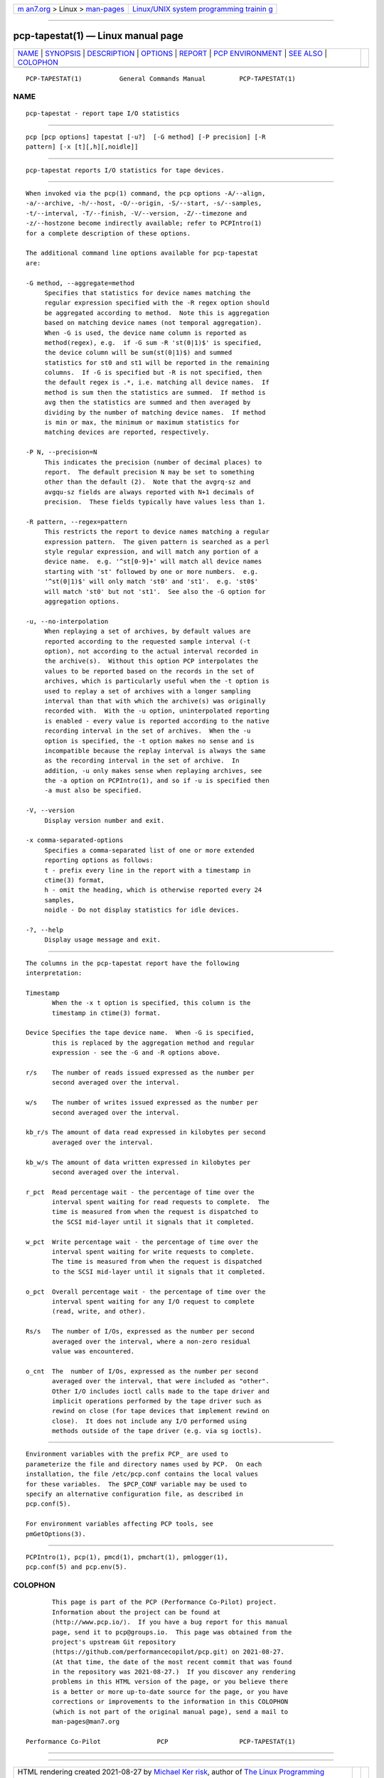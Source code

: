 .. container:: page-top

.. container:: nav-bar

   +----------------------------------+----------------------------------+
   | `m                               | `Linux/UNIX system programming   |
   | an7.org <../../../index.html>`__ | trainin                          |
   | > Linux >                        | g <http://man7.org/training/>`__ |
   | `man-pages <../index.html>`__    |                                  |
   +----------------------------------+----------------------------------+

--------------

pcp-tapestat(1) — Linux manual page
===================================

+-----------------------------------+-----------------------------------+
| `NAME <#NAME>`__ \|               |                                   |
| `SYNOPSIS <#SYNOPSIS>`__ \|       |                                   |
| `DESCRIPTION <#DESCRIPTION>`__ \| |                                   |
| `OPTIONS <#OPTIONS>`__ \|         |                                   |
| `REPORT <#REPORT>`__ \|           |                                   |
| `PCP                              |                                   |
| ENVIRONMENT <#PCP_ENVIRONMENT>`__ |                                   |
| \| `SEE ALSO <#SEE_ALSO>`__ \|    |                                   |
| `COLOPHON <#COLOPHON>`__          |                                   |
+-----------------------------------+-----------------------------------+
| .. container:: man-search-box     |                                   |
+-----------------------------------+-----------------------------------+

::

   PCP-TAPESTAT(1)          General Commands Manual         PCP-TAPESTAT(1)

NAME
-------------------------------------------------

::

          pcp-tapestat - report tape I/O statistics


---------------------------------------------------------

::

          pcp [pcp options] tapestat [-u?]  [-G method] [-P precision] [-R
          pattern] [-x [t][,h][,noidle]]


---------------------------------------------------------------

::

          pcp-tapestat reports I/O statistics for tape devices.


-------------------------------------------------------

::

          When invoked via the pcp(1) command, the pcp options -A/--align,
          -a/--archive, -h/--host, -O/--origin, -S/--start, -s/--samples,
          -t/--interval, -T/--finish, -V/--version, -Z/--timezone and
          -z/--hostzone become indirectly available; refer to PCPIntro(1)
          for a complete description of these options.

          The additional command line options available for pcp-tapestat
          are:

          -G method, --aggregate=method
               Specifies that statistics for device names matching the
               regular expression specified with the -R regex option should
               be aggregated according to method.  Note this is aggregation
               based on matching device names (not temporal aggregation).
               When -G is used, the device name column is reported as
               method(regex), e.g.  if -G sum -R 'st(0|1)$' is specified,
               the device column will be sum(st(0|1)$) and summed
               statistics for st0 and st1 will be reported in the remaining
               columns.  If -G is specified but -R is not specified, then
               the default regex is .*, i.e. matching all device names.  If
               method is sum then the statistics are summed.  If method is
               avg then the statistics are summed and then averaged by
               dividing by the number of matching device names.  If method
               is min or max, the minimum or maximum statistics for
               matching devices are reported, respectively.

          -P N, --precision=N
               This indicates the precision (number of decimal places) to
               report.  The default precision N may be set to something
               other than the default (2).  Note that the avgrq-sz and
               avgqu-sz fields are always reported with N+1 decimals of
               precision.  These fields typically have values less than 1.

          -R pattern, --regex=pattern
               This restricts the report to device names matching a regular
               expression pattern.  The given pattern is searched as a perl
               style regular expression, and will match any portion of a
               device name.  e.g. '^st[0-9]+' will match all device names
               starting with 'st' followed by one or more numbers.  e.g.
               '^st(0|1)$' will only match 'st0' and 'st1'.  e.g. 'st0$'
               will match 'st0' but not 'st1'.  See also the -G option for
               aggregation options.

          -u, --no-interpolation
               When replaying a set of archives, by default values are
               reported according to the requested sample interval (-t
               option), not according to the actual interval recorded in
               the archive(s).  Without this option PCP interpolates the
               values to be reported based on the records in the set of
               archives, which is particularly useful when the -t option is
               used to replay a set of archives with a longer sampling
               interval than that with which the archive(s) was originally
               recorded with.  With the -u option, uninterpolated reporting
               is enabled - every value is reported according to the native
               recording interval in the set of archives.  When the -u
               option is specified, the -t option makes no sense and is
               incompatible because the replay interval is always the same
               as the recording interval in the set of archive.  In
               addition, -u only makes sense when replaying archives, see
               the -a option on PCPIntro(1), and so if -u is specified then
               -a must also be specified.

          -V, --version
               Display version number and exit.

          -x comma-separated-options
               Specifies a comma-separated list of one or more extended
               reporting options as follows:
               t - prefix every line in the report with a timestamp in
               ctime(3) format,
               h - omit the heading, which is otherwise reported every 24
               samples,
               noidle - Do not display statistics for idle devices.

          -?, --help
               Display usage message and exit.


-----------------------------------------------------

::

          The columns in the pcp-tapestat report have the following
          interpretation:

          Timestamp
                 When the -x t option is specified, this column is the
                 timestamp in ctime(3) format.

          Device Specifies the tape device name.  When -G is specified,
                 this is replaced by the aggregation method and regular
                 expression - see the -G and -R options above.

          r/s    The number of reads issued expressed as the number per
                 second averaged over the interval.

          w/s    The number of writes issued expressed as the number per
                 second averaged over the interval.

          kb_r/s The amount of data read expressed in kilobytes per second
                 averaged over the interval.

          kb_w/s The amount of data written expressed in kilobytes per
                 second averaged over the interval.

          r_pct  Read percentage wait - the percentage of time over the
                 interval spent waiting for read requests to complete.  The
                 time is measured from when the request is dispatched to
                 the SCSI mid-layer until it signals that it completed.

          w_pct  Write percentage wait - the percentage of time over the
                 interval spent waiting for write requests to complete.
                 The time is measured from when the request is dispatched
                 to the SCSI mid-layer until it signals that it completed.

          o_pct  Overall percentage wait - the percentage of time over the
                 interval spent waiting for any I/O request to complete
                 (read, write, and other).

          Rs/s   The number of I/Os, expressed as the number per second
                 averaged over the interval, where a non-zero residual
                 value was encountered.

          o_cnt  The  number of I/Os, expressed as the number per second
                 averaged over the interval, that were included as "other".
                 Other I/O includes ioctl calls made to the tape driver and
                 implicit operations performed by the tape driver such as
                 rewind on close (for tape devices that implement rewind on
                 close).  It does not include any I/O performed using
                 methods outside of the tape driver (e.g. via sg ioctls).


-----------------------------------------------------------------------

::

          Environment variables with the prefix PCP_ are used to
          parameterize the file and directory names used by PCP.  On each
          installation, the file /etc/pcp.conf contains the local values
          for these variables.  The $PCP_CONF variable may be used to
          specify an alternative configuration file, as described in
          pcp.conf(5).

          For environment variables affecting PCP tools, see
          pmGetOptions(3).


---------------------------------------------------------

::

          PCPIntro(1), pcp(1), pmcd(1), pmchart(1), pmlogger(1),
          pcp.conf(5) and pcp.env(5).

COLOPHON
---------------------------------------------------------

::

          This page is part of the PCP (Performance Co-Pilot) project.
          Information about the project can be found at 
          ⟨http://www.pcp.io/⟩.  If you have a bug report for this manual
          page, send it to pcp@groups.io.  This page was obtained from the
          project's upstream Git repository
          ⟨https://github.com/performancecopilot/pcp.git⟩ on 2021-08-27.
          (At that time, the date of the most recent commit that was found
          in the repository was 2021-08-27.)  If you discover any rendering
          problems in this HTML version of the page, or you believe there
          is a better or more up-to-date source for the page, or you have
          corrections or improvements to the information in this COLOPHON
          (which is not part of the original manual page), send a mail to
          man-pages@man7.org

   Performance Co-Pilot               PCP                   PCP-TAPESTAT(1)

--------------

--------------

.. container:: footer

   +-----------------------+-----------------------+-----------------------+
   | HTML rendering        |                       | |Cover of TLPI|       |
   | created 2021-08-27 by |                       |                       |
   | `Michael              |                       |                       |
   | Ker                   |                       |                       |
   | risk <https://man7.or |                       |                       |
   | g/mtk/index.html>`__, |                       |                       |
   | author of `The Linux  |                       |                       |
   | Programming           |                       |                       |
   | Interface <https:     |                       |                       |
   | //man7.org/tlpi/>`__, |                       |                       |
   | maintainer of the     |                       |                       |
   | `Linux man-pages      |                       |                       |
   | project <             |                       |                       |
   | https://www.kernel.or |                       |                       |
   | g/doc/man-pages/>`__. |                       |                       |
   |                       |                       |                       |
   | For details of        |                       |                       |
   | in-depth **Linux/UNIX |                       |                       |
   | system programming    |                       |                       |
   | training courses**    |                       |                       |
   | that I teach, look    |                       |                       |
   | `here <https://ma     |                       |                       |
   | n7.org/training/>`__. |                       |                       |
   |                       |                       |                       |
   | Hosting by `jambit    |                       |                       |
   | GmbH                  |                       |                       |
   | <https://www.jambit.c |                       |                       |
   | om/index_en.html>`__. |                       |                       |
   +-----------------------+-----------------------+-----------------------+

--------------

.. container:: statcounter

   |Web Analytics Made Easy - StatCounter|

.. |Cover of TLPI| image:: https://man7.org/tlpi/cover/TLPI-front-cover-vsmall.png
   :target: https://man7.org/tlpi/
.. |Web Analytics Made Easy - StatCounter| image:: https://c.statcounter.com/7422636/0/9b6714ff/1/
   :class: statcounter
   :target: https://statcounter.com/
